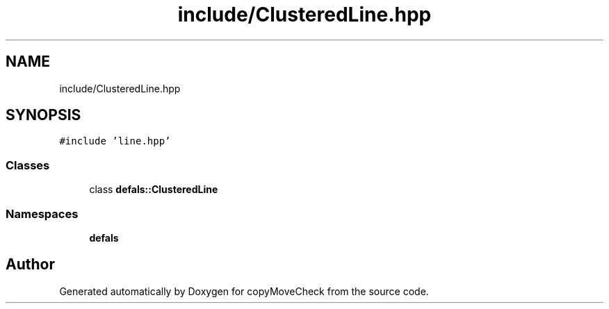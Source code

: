 .TH "include/ClusteredLine.hpp" 3 "Tue Jul 7 2020" "copyMoveCheck" \" -*- nroff -*-
.ad l
.nh
.SH NAME
include/ClusteredLine.hpp
.SH SYNOPSIS
.br
.PP
\fC#include 'line\&.hpp'\fP
.br

.SS "Classes"

.in +1c
.ti -1c
.RI "class \fBdefals::ClusteredLine\fP"
.br
.in -1c
.SS "Namespaces"

.in +1c
.ti -1c
.RI " \fBdefals\fP"
.br
.in -1c
.SH "Author"
.PP 
Generated automatically by Doxygen for copyMoveCheck from the source code\&.
